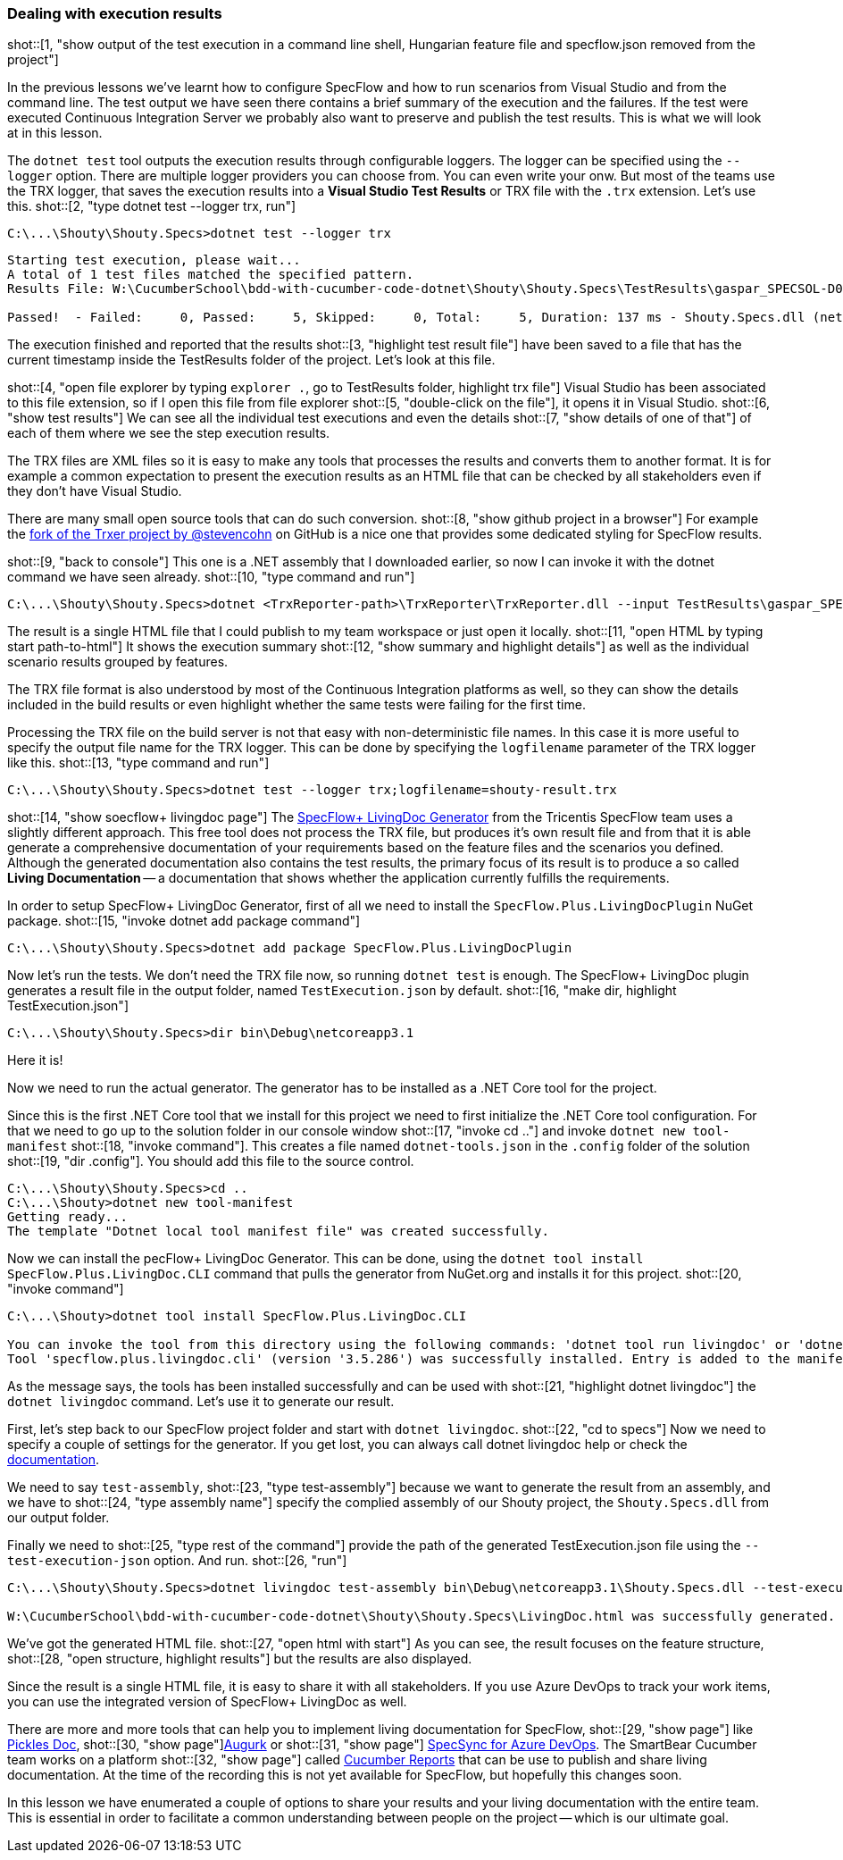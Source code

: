 === Dealing with execution results

shot::[1, "show output of the test execution in a command line shell, Hungarian feature file and specflow.json removed from the project"]

In the previous lessons we've learnt how to configure SpecFlow and how to run scenarios from Visual Studio and from the command line. The test output we have seen there contains a brief summary of the execution and the failures. If the test were executed Continuous Integration Server we probably also want to preserve and publish the test results. This is what we will look at in this lesson.

The `dotnet test` tool outputs the execution results through configurable loggers. The logger can be specified using the `--logger` option. There are multiple logger providers you can choose from. You can even write your onw. But most of the teams use the TRX logger, that saves the execution results into a *Visual Studio Test Results* or TRX file with the `.trx` extension. Let's use this. shot::[2, "type dotnet test --logger trx, run"]

[source]
----
C:\...\Shouty\Shouty.Specs>dotnet test --logger trx
----

[source]
----
Starting test execution, please wait...
A total of 1 test files matched the specified pattern.
Results File: W:\CucumberSchool\bdd-with-cucumber-code-dotnet\Shouty\Shouty.Specs\TestResults\gaspar_SPECSOL-D01_2021-01-22_15_46_29.trx

Passed!  - Failed:     0, Passed:     5, Skipped:     0, Total:     5, Duration: 137 ms - Shouty.Specs.dll (netcoreapp3.1)
----

The execution finished and reported that the results shot::[3, "highlight test result file"] have been saved to a file that has the current timestamp inside the TestResults folder of the project. Let's look at this file. 

shot::[4, "open file explorer by typing `explorer .`, go to TestResults folder, highlight trx file"]
Visual Studio has been associated to this file extension, so if I open this file from file explorer shot::[5, "double-click on the file"], it opens it in Visual Studio. shot::[6, "show test results"] We can see all the individual test executions and even the details shot::[7, "show details of one of that"] of each of them where we see the step execution results. 

The TRX files are XML files so it is easy to make any tools that processes the results and converts them to another format. It is for example a common expectation to present the execution results as an HTML file that can be checked by all stakeholders even if they don't have Visual Studio.

There are many small open source tools that can do such conversion. shot::[8, "show github project in a browser"] For example the https://github.com/stevencohn/trxer[fork of the Trxer project by @stevencohn] on GitHub is a nice one that provides some dedicated styling for SpecFlow results. 

shot::[9, "back to console"]
This one is a .NET assembly that I downloaded earlier, so now I can invoke it with the dotnet command we have seen already. shot::[10, "type command and run"]

[source]
----
C:\...\Shouty\Shouty.Specs>dotnet <TrxReporter-path>\TrxReporter\TrxReporter.dll --input TestResults\gaspar_SPECSOL-D01_2021-01-22_15_46_29.trx
----

The result is a single HTML file that I could publish to my team workspace or just open it locally. shot::[11, "open HTML by typing start path-to-html"] It shows the execution summary shot::[12, "show summary and highlight details"] as well as the individual scenario results grouped by features.

The TRX file format is also understood by most of the Continuous Integration platforms as well, so they can show the details included in the build results or even highlight whether the same tests were failing for the first time.

Processing the TRX file on the build server is not that easy with non-deterministic file names. In this case it is more useful to specify the output file name for the TRX logger. This can be done by specifying the `logfilename` parameter of the TRX logger like this. shot::[13, "type command and run"]

[source]
----
C:\...\Shouty\Shouty.Specs>dotnet test --logger trx;logfilename=shouty-result.trx
----

shot::[14, "show soecflow+ livingdoc page"]
The https://specflow.org/blog/introducing-the-specflow-plus-livingdoc-generator/[SpecFlow+ LivingDoc Generator] from the Tricentis SpecFlow team uses a slightly different approach. This free tool does not process the TRX file, but produces it's own result file and from that it is able generate a comprehensive documentation of your requirements based on the feature files and the scenarios you defined. Although the generated documentation also contains the test results, the primary focus of its result is to produce a so called *Living Documentation* -- a documentation that shows whether the application currently fulfills the requirements.

In order to setup SpecFlow+ LivingDoc Generator, first of all we need to install the `SpecFlow.Plus.LivingDocPlugin` NuGet package. shot::[15, "invoke dotnet add package command"]

[source]
----
C:\...\Shouty\Shouty.Specs>dotnet add package SpecFlow.Plus.LivingDocPlugin
----

Now let's run the tests. We don't need the TRX file now, so running `dotnet test` is enough. The SpecFlow+ LivingDoc plugin generates a result file in the output folder, named `TestExecution.json` by default. shot::[16, "make dir, highlight TestExecution.json"]

[source]
----
C:\...\Shouty\Shouty.Specs>dir bin\Debug\netcoreapp3.1
----

Here it is!

Now we need to run the actual generator. The generator has to be installed as a .NET Core tool for the project. 

Since this is the first .NET Core tool that we install for this project we need to first initialize the .NET Core tool configuration. For that we need to go up to the solution folder in our console window shot::[17, "invoke cd .."] and invoke `dotnet new tool-manifest` shot::[18, "invoke command"]. This creates a file named  `dotnet-tools.json` in the `.config` folder of the solution shot::[19, "dir .config"]. You should add this file to the source control.

[source]
----
C:\...\Shouty\Shouty.Specs>cd ..
C:\...\Shouty>dotnet new tool-manifest
Getting ready...
The template "Dotnet local tool manifest file" was created successfully.
----

Now we can install the pecFlow+ LivingDoc Generator. This can be done, using the `dotnet tool install SpecFlow.Plus.LivingDoc.CLI` command that pulls the generator from NuGet.org and installs it for this project. shot::[20, "invoke command"]

[source]
----
C:\...\Shouty>dotnet tool install SpecFlow.Plus.LivingDoc.CLI

You can invoke the tool from this directory using the following commands: 'dotnet tool run livingdoc' or 'dotnet livingdoc'.
Tool 'specflow.plus.livingdoc.cli' (version '3.5.286') was successfully installed. Entry is added to the manifest file W:\CucumberSchool\bdd-with-cucumber-code-dotnet\Shouty\.config\dotnet-tools.json.
----

As the message says, the tools has been installed successfully and can be used with shot::[21, "highlight dotnet livingdoc"] the `dotnet livingdoc` command. Let's use it to generate our result.

First, let's step back to our SpecFlow project folder and start with `dotnet livingdoc`. shot::[22, "cd to specs"] Now we need to specify a couple of settings for the generator. If you get lost, you can always call dotnet livingdoc help or check the https://docs.specflow.org/projects/specflow-livingdoc/en/latest/LivingDocGenerator/Generating-Documentation.html[documentation].

We need to say `test-assembly`, shot::[23, "type test-assembly"] because we want to generate the result from an assembly, and we have to shot::[24, "type assembly name"] specify the complied assembly of our Shouty project, the `Shouty.Specs.dll` from our output folder.

Finally we need to shot::[25, "type rest of the command"] provide the path of the generated TestExecution.json file using the `--test-execution-json` option. And run. shot::[26, "run"]

[source]
----
C:\...\Shouty\Shouty.Specs>dotnet livingdoc test-assembly bin\Debug\netcoreapp3.1\Shouty.Specs.dll --test-execution-json bin\Debug\netcoreapp3.1\TestExecution.json

W:\CucumberSchool\bdd-with-cucumber-code-dotnet\Shouty\Shouty.Specs\LivingDoc.html was successfully generated.
----

We've got the generated HTML file. shot::[27, "open html with start"] As you can see, the result focuses on the feature structure, shot::[28, "open structure, highlight results"] but the results are also displayed. 

Since the result is a single HTML file, it is easy to share it with all stakeholders. If you use Azure DevOps to track your work items, you can use the integrated version of SpecFlow+ LivingDoc as well.

There are more and more tools that can help you to implement living documentation for SpecFlow, shot::[29, "show page"] like https://www.picklesdoc.com/[Pickles Doc], shot::[30, "show page"]https://github.com/Augurk/Augurk[Augurk] or shot::[31, "show page"] https://www.specsolutions.eu/specsync/[SpecSync for Azure DevOps]. The SmartBear Cucumber team works on a platform shot::[32, "show page"] called https://reports.cucumber.io/[Cucumber Reports] that can be use to publish and share living documentation. At the time of the recording this is not yet available for SpecFlow, but hopefully this changes soon.

In this lesson we have enumerated a couple of options to share your results and your living documentation with the entire team. This is essential in order to facilitate a common understanding between people on the project -- which is our ultimate goal.
